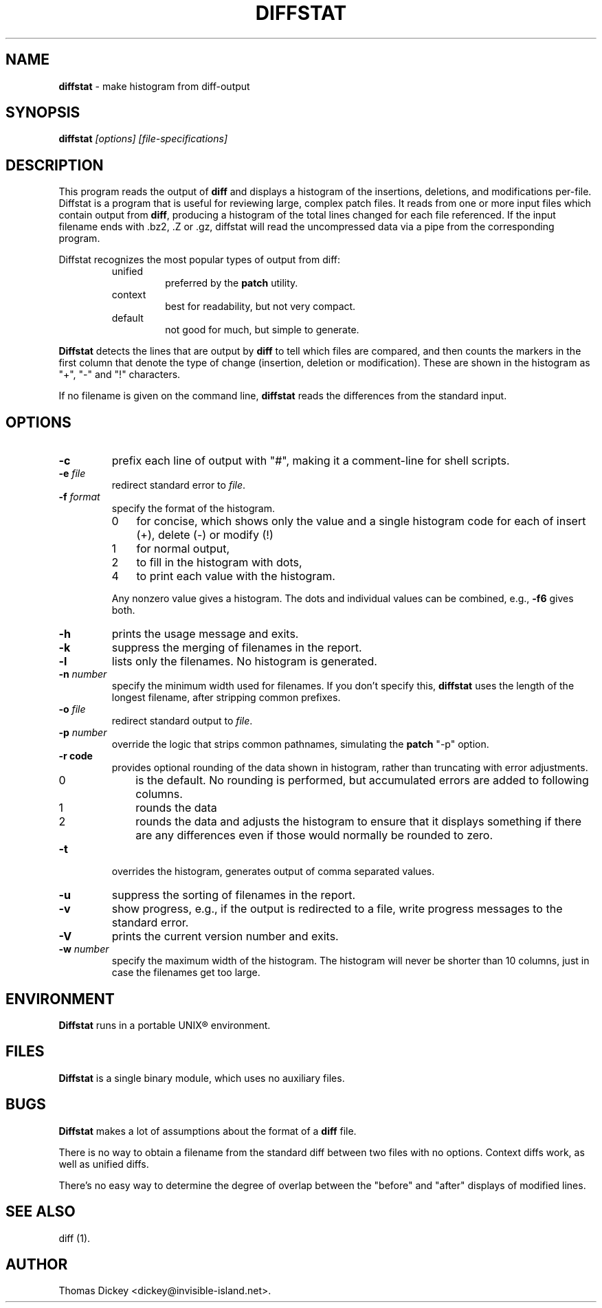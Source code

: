 .\"*****************************************************************************
.\" Copyright 1994-2004,2005 by Thomas E. Dickey                               *
.\" All Rights Reserved.                                                       *
.\"                                                                            *
.\" Permission to use, copy, modify, and distribute this software and its      *
.\" documentation for any purpose and without fee is hereby granted, provided  *
.\" that the above copyright notice appear in all copies and that both that    *
.\" copyright notice and this permission notice appear in supporting           *
.\" documentation, and that the name of the above listed copyright holder(s)   *
.\" not be used in advertising or publicity pertaining to distribution of the  *
.\" software without specific, written prior permission.                       *
.\"                                                                            *
.\" THE ABOVE LISTED COPYRIGHT HOLDER(S) DISCLAIM ALL WARRANTIES WITH REGARD   *
.\" TO THIS SOFTWARE, INCLUDING ALL IMPLIED WARRANTIES OF MERCHANTABILITY AND  *
.\" FITNESS, IN NO EVENT SHALL THE ABOVE LISTED COPYRIGHT HOLDER(S) BE LIABLE  *
.\" FOR ANY SPECIAL, INDIRECT OR CONSEQUENTIAL DAMAGES OR ANY DAMAGES          *
.\" WHATSOEVER RESULTING FROM LOSS OF USE, DATA OR PROFITS, WHETHER IN AN      *
.\" ACTION OF CONTRACT, NEGLIGENCE OR OTHER TORTIOUS ACTION, ARISING OUT OF OR *
.\" IN CONNECTION WITH THE USE OR PERFORMANCE OF THIS SOFTWARE.                *
.\"*****************************************************************************
.\" $Id: diffstat.1,v 1.18 2005/08/15 23:55:59 tom Exp $
.TH DIFFSTAT 1
.SH NAME
\fBdiffstat\fP \- make histogram from diff-output
.SH SYNOPSIS
\fBdiffstat\fP\fI [options] [file-specifications]\fP
.SH DESCRIPTION
This program reads the output of \fBdiff\fP and displays a histogram
of the insertions, deletions, and modifications per-file.
Diffstat is a program that is useful for reviewing large, complex patch files.
It reads from one or more input files which contain output from \fBdiff\fP,
producing a histogram of the total lines changed for each file referenced.
If the input filename ends with .bz2, .Z or .gz, diffstat will read the
uncompressed data via a pipe from the corresponding program.
.PP
Diffstat recognizes the most popular types of output from diff:
.RS
.TP
unified
preferred by the \fBpatch\fP utility.
.TP
context
best for readability, but not very compact.
.TP
default
not good for much, but simple to generate.
.RE
.PP
\fBDiffstat\fP detects the lines that are output by \fBdiff\fP to
tell which files are compared, and then counts the markers in the
first column that denote the type of change (insertion, deletion
or modification).
These are shown in the histogram as "+", "-" and "!" characters.
.PP
If no filename is given on the command line,
\fBdiffstat\fP reads the differences from the standard input.
.SH OPTIONS
.TP
.B -c
prefix each line of output with "#", making it a comment-line for shell
scripts.
.TP
.BI -e " file"
redirect standard error to \fIfile\fR.
.TP
.BI -f " format"
specify the format of the histogram.
.RS
.TP 3
0
for concise, which shows only the value and a single histogram code for each of
insert (+),
delete (-) or
modify (!)
.TP 3
1
for normal output,
.TP 3
2
to fill in the histogram with dots,
.TP 3
4
to print each value with the histogram.
.RE
.IP
Any nonzero value gives a histogram.
The dots and individual values can be combined,
e.g., \fB-f6\fP gives both.
.TP
.B -h
prints the usage message and exits.
.TP
.B -k
suppress the merging of filenames in the report.
.TP
.B -l
lists only the filenames.
No histogram is generated.
.TP
.BI -n " number"
specify the minimum width used for filenames.
If you don't specify this, \fBdiffstat\fP uses the length of the longest
filename, after stripping common prefixes.
.TP
.BI -o " file"
redirect standard output to \fIfile\fR.
.TP
.BI -p " number"
override the logic that strips common pathnames, simulating the \fBpatch\fP
"-p" option.
.TP
.B -r " code"
provides optional rounding of the data shown in histogram,
rather than truncating with error adjustments.
.RS
.TP 3
0
is the default.
No rounding is performed,
but accumulated errors are added to following columns.
.TP 3
1
rounds the data
.TP 3
2
rounds the data and adjusts the histogram to ensure that
it displays something if there are any differences even if
those would normally be rounded to zero.
.RE
.TP
.B -t
overrides the histogram,
generates output of comma separated values.
.TP
.B -u
suppress the sorting of filenames in the report.
.TP
.B -v
show progress,
e.g., if the output is redirected to a file,
write progress messages to the standard error.
.TP
.B -V
prints the current version number and exits.
.TP
.BI -w " number"
specify the maximum width of the histogram.
The histogram will never be shorter than 10 columns,
just in case the filenames get too large.
.SH ENVIRONMENT
.PP
\fBDiffstat\fP runs in a portable UNIX\*R environment.
.SH FILES
.PP
\fBDiffstat\fP is a single binary module, which uses no auxiliary files.
.SH BUGS
.PP
\fBDiffstat\fP makes a lot of assumptions about the format of a \fBdiff\fP file.
.PP
There is no way to obtain a filename from the standard diff between
two files with no options.
Context diffs work,
as well as unified diffs.
.PP
There's no easy way to determine the degree of overlap between the
"before" and "after" displays of modified lines.
.SH SEE ALSO
.PP
diff (1).
.SH AUTHOR
.PP
Thomas Dickey <dickey@invisible-island.net>.
